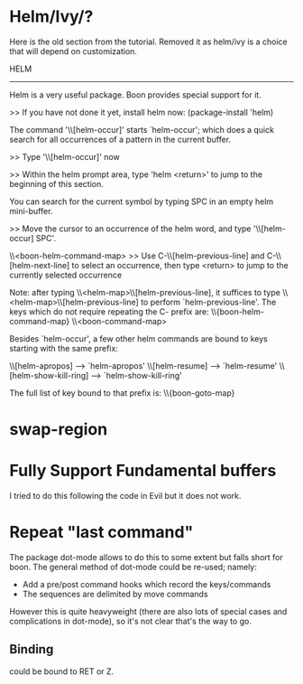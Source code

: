 * Helm/Ivy/?

Here is the old section from the tutorial. Removed it as helm/ivy is a
choice that will depend on customization.

 HELM
-------

Helm is a very useful package. Boon provides special support for it.

>> If you have not done it yet, install helm now: (package-install 'helm)

The command '\\[helm-occur]' starts `helm-occur'; which does a quick search for all
occurrences of a pattern in the current buffer.

>> Type '\\[helm-occur]' now

>> Within the helm prompt area, type 'helm <return>' to jump to
   the beginning of this section.

You can search for the current symbol by typing SPC in an empty
helm mini-buffer.

>> Move the cursor to an occurrence of the helm word, and type '\\[helm-occur] SPC'.

\\<boon-helm-command-map>
>> Use C-\\[helm-previous-line] and C-\\[helm-next-line] to select an occurrence, then type <return> to jump to
   the currently selected occurrence

Note: after typing \\<helm-map>\\[helm-previous-line], it
suffices to type \\<helm-map>\\[helm-previous-line] to perform
`helm-previous-line'.
The keys which do not require repeating the C- prefix are:
\\{boon-helm-command-map}
\\<boon-command-map>


Besides `helm-occur', a few other helm commands are bound to keys starting with the same prefix:

\\[helm-apropos] --> `helm-apropos'
\\[helm-resume] --> `helm-resume'
\\[helm-show-kill-ring] --> `helm-show-kill-ring'

The full list of key bound to that prefix is:
\\{boon-goto-map}

* swap-region
* Fully Support Fundamental buffers
I tried to do this following the code in Evil but it does not work.
* Repeat "last command"

The package dot-mode allows to do this to some extent but falls short
for boon.  The general method of dot-mode could be re-used; namely:

- Add a pre/post command hooks which record the keys/commands
- The sequences are delimited by move commands

However this is quite heavyweight (there are also lots of special
cases and complications in dot-mode), so it's not clear that's the way
to go.

** Binding
could be bound to RET or Z.

